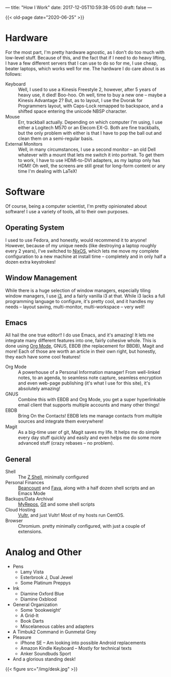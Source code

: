 ---
title: "How I Work"
date: 2017-12-05T10:59:38-05:00
draft: false
---

{{< old-page date="2020-06-25" >}}

* Hardware

For the most part, I'm pretty hardware agnostic, as I don't do too much with low-level stuff.  Because of this, and the fact that if I need to do heavy lifting, I have a few different servers that I can use to do so for me, I use cheap, beater laptops, which works well for me.  The hardware I do care about is as follows:

 - Keyboard :: Well, I used to use a Kinesis Freestyle 2, however, after 5 years of heavy use, it died!  Boo-hoo.  Oh well, time to buy a new one -- maybe a Kinesis Advantage 2?  But, as to layout, I use the Dvorak for Programmers layout, with Caps-Lock remapped to backspace, and a shifted space entering the unicode NBSP character.
 - Mouse :: Err, trackball actually.  Depending on which computer I'm using, I use either a Logitech M570 or an Elecom EX-G.  Both are fine trackballs, but the only problem with either is that I have to pop the ball out and clean them on a semi-regular basis.
 - External Monitors :: Well, in many circumstances, I use a second monitor -- an old Dell whatever with a mount that lets me switch it into portrait.  To get them to work, I have to use HDMI-to-DVI adapters, as my laptop only has HDMI!  Oh well, the screens are still great for long-form content or any time I'm dealing with \LaTeX!

* Software

Of course, being a computer scientist, I'm pretty opinionated about software!  I use a variety of tools, all to their own purposes.

** Operating System

I used to use Fedora, and honestly, would recommend it to anyone!  However, because of my unique needs (like destroying a laptop roughly every 2 years), I've switched to [[https://nixos.org][NixOS]], which lets me move my complete configuration to a new machine at install time -- completely and in only half a dozen extra keystrokes!

** Window Management

While there is a huge selection of window managers, especially tiling window managers, I use [[http://i3wm.org][i3]], and a fairly vanilla i3 at that.  While i3 lacks a full programming language to configure, it's pretty cool, and it handles my needs -- layout saving, multi-monitor, multi-workspace -- very well!

** Emacs

# I use Emacs, please don't hate me.  However, it is truly amazing, and while not all of the default keybindings are the most ergonomic (at least if you use qwerty), they are very much well-designed mnemonic-wise.  I don't use Emacs just for the sake of emacs though, I use emacs for itself and several other packages, namely org mode, magit, gnus, bbdb and slime, and the integration that I can build that way.

All hail the one true editor!!  I do use Emacs, and it's amazing!  It lets me integrate many different features into one, fairly cohesive whole.  This is done using [[https://orgmode.org][Org Mode]], GNUS, EBDB (the replacement for BBDB), Magit and more!  Each of those are worth an article in their own right, but honestly, they each have some cool features!

 - Org Mode :: A powerhouse of a Personal Information manager!  From well-linked notes, to an agenda, to seamless note capture, seamless encryption and even web-page publishing (it's what I use for this site), it's absolutely amazing!
 - GNUS :: Combine this with EBDB and Org Mode, you get a super hyperlinkable email client that supports multiple accounts and many other things!
 - EBDB :: Bring On the Contacts!  EBDB lets me manage contacts from multiple sources and integrate them everywhere!
 - Magit :: As a big-time user of git, Magit saves my life.  It helps me do simple every day stuff quickly and easily and even helps me do some more advanced stuff (crazy rebases -- no problem).

** General

 - Shell :: The [[https://www.zsh.org/][Z Shell]], minimally configured
 - Personal Finances :: [[http://furius.ca/beancount/][Beancount]] and [[https://beancount.github.io/fava/][Fava]], along with a half dozen shell scripts and an Emacs Mode
 - Backups/Data Archival :: [[https://myrepos.branchable.com/][MyRepos]], [[https://git-scm.com/][Git]] and some shell scripts
 - Cloud Hosting :: [[https://www.vultr.com/?ref=6972860][Vultr]], and just Vultr!  Most of my hosts run CentOS.
 - Browser :: Chromium.  pretty minimally configured, with just a couple of extensions.

* Analog and Other

 - Pens
   - Lamy Vista
   - Esterbrook J, Dual Jewel
   - Some Platinum Preppys
 - Ink
   - Diamine Oxford Blue
   - Diamine Oxblood
 - General Organization
   - Some 'bookweight'
   - A Grid-It
   - Book Darts
   - Miscelaneous cables and adapters
 - A Timbuk2 Command in Gunmetal Grey
 - Pleasure
   - iPhone SE -- Am looking into possible Android replacements
   - Amazon Kindle Keyboard -- Mostly for technical texts
   - Anker Soundbuds Sport
 - And a glorious standing desk!

{{< figure src="/img/desk.jpg" >}}

